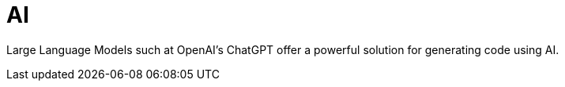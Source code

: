= AI

Large Language Models such at OpenAI's ChatGPT offer a powerful solution for generating code using AI.
